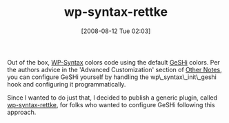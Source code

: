 #+POSTID: 457
#+DATE: [2008-08-12 Tue 02:03]
#+OPTIONS: toc:nil num:nil todo:nil pri:nil tags:nil ^:nil TeX:nil
#+CATEGORY: Article
#+TAGS: Blogging, Utility, Web, WordPress
#+TITLE: wp-syntax-rettke

Out of the box, [[http://wordpress.org/extend/plugins/wp-syntax/][WP-Syntax]] colors code using the default [[http://qbnz.com/highlighter/][GeSHi]] colors. Per the authors advice in the 'Advanced Customization' section of [[http://wordpress.org/extend/plugins/wp-syntax/other_notes/][Other Notes]], you can configure GeSHi yourself by handling the wp\_syntax\_init\_geshi hook and configuring it programmatically.

Since I wanted to do just that, I decided to publish a generic plugin, called [[http://wordpress.org/extend/plugins/wp-syntax-rettke/][wp-syntax-rettke]], for folks who wanted to configure GeSHi following this approach.




